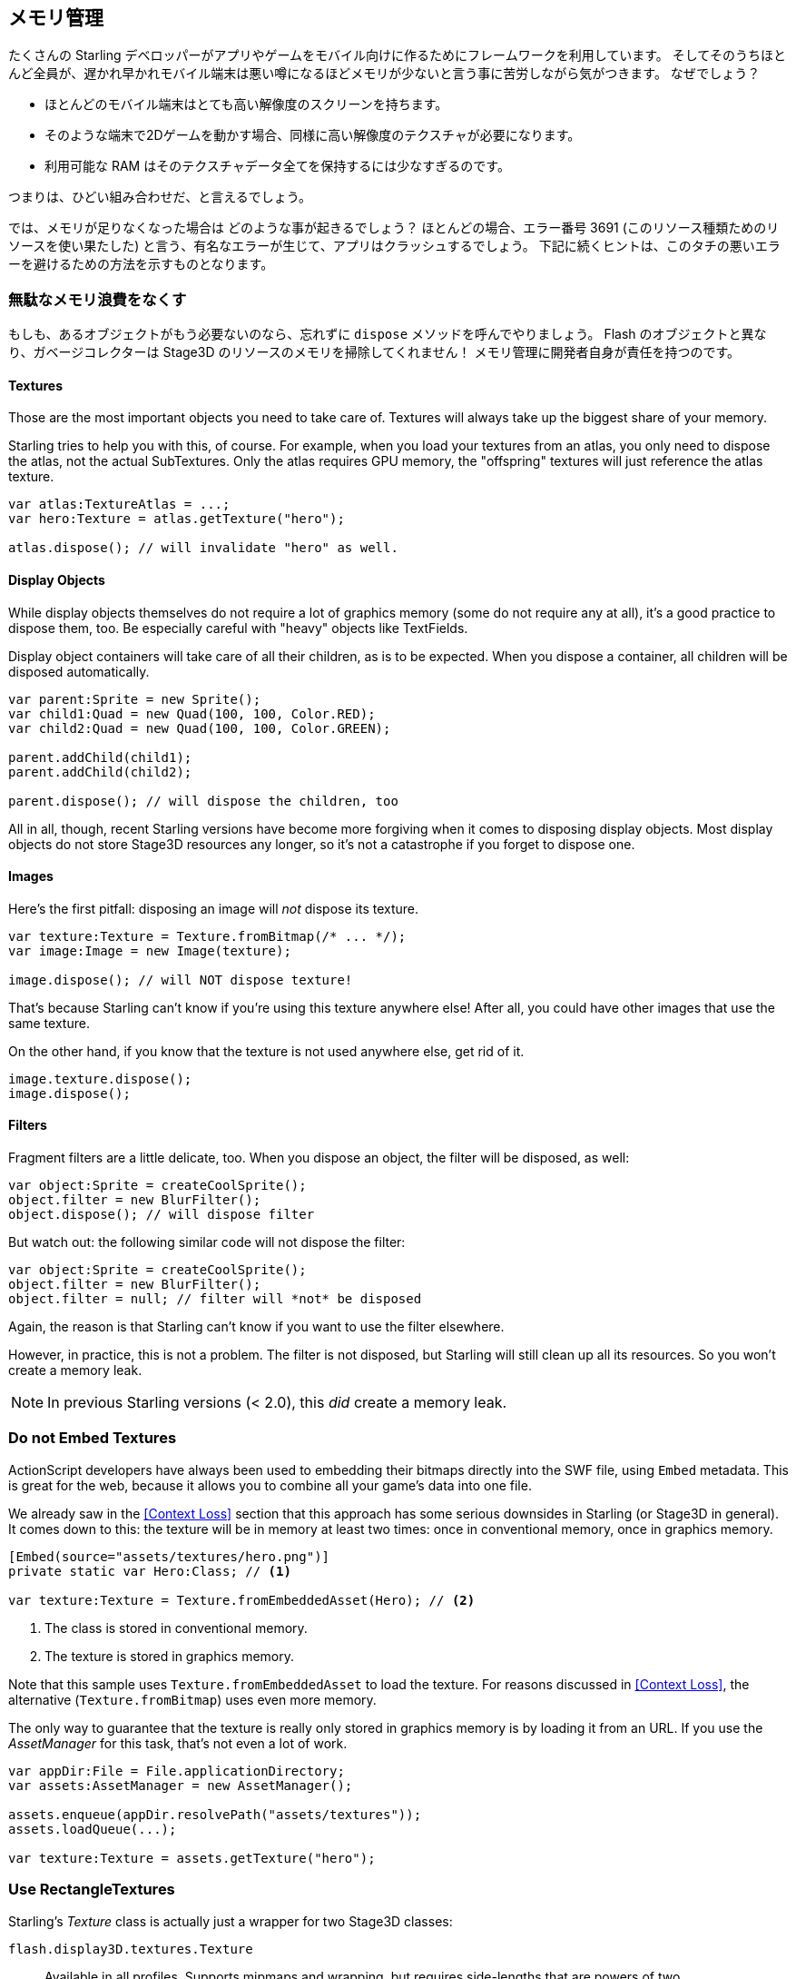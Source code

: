 == メモリ管理

たくさんの Starling デベロッパーがアプリやゲームをモバイル向けに作るためにフレームワークを利用しています。
そしてそのうちほとんど全員が、遅かれ早かれモバイル端末は悪い噂になるほどメモリが少ないと言う事に苦労しながら気がつきます。
なぜでしょう？

* ほとんどのモバイル端末はとても高い解像度のスクリーンを持ちます。
* そのような端末で2Dゲームを動かす場合、同様に高い解像度のテクスチャが必要になります。
* 利用可能な RAM はそのテクスチャデータ全てを保持するには少なすぎるのです。

つまりは、ひどい組み合わせだ、と言えるでしょう。

では、メモリが足りなくなった場合は どのような事が起きるでしょう？
ほとんどの場合、エラー番号 3691 (このリソース種類ためのリソースを使い果たした) と言う、有名なエラーが生じて、アプリはクラッシュするでしょう。
下記に続くヒントは、このタチの悪いエラーを避けるための方法を示すものとなります。

=== 無駄なメモリ浪費をなくす

もしも、あるオブジェクトがもう必要ないのなら、忘れずに `dispose` メソッドを呼んでやりましょう。
Flash のオブジェクトと異なり、ガベージコレクターは Stage3D のリソースのメモリを掃除してくれません！
メモリ管理に開発者自身が責任を持つのです。

==== Textures

Those are the most important objects you need to take care of.
Textures will always take up the biggest share of your memory.

Starling tries to help you with this, of course.
For example, when you load your textures from an atlas, you only need to dispose the atlas, not the actual SubTextures.
Only the atlas requires GPU memory, the "offspring" textures will just reference the atlas texture.

[source, as3]
----
var atlas:TextureAtlas = ...;
var hero:Texture = atlas.getTexture("hero");

atlas.dispose(); // will invalidate "hero" as well.
----

==== Display Objects

While display objects themselves do not require a lot of graphics memory (some do not require any at all), it's a good practice to dispose them, too.
Be especially careful with "heavy" objects like TextFields.

Display object containers will take care of all their children, as is to be expected.
When you dispose a container, all children will be disposed automatically.

[source, as3]
----
var parent:Sprite = new Sprite();
var child1:Quad = new Quad(100, 100, Color.RED);
var child2:Quad = new Quad(100, 100, Color.GREEN);

parent.addChild(child1);
parent.addChild(child2);

parent.dispose(); // will dispose the children, too
----

All in all, though, recent Starling versions have become more forgiving when it comes to disposing display objects.
Most display objects do not store Stage3D resources any longer, so it's not a catastrophe if you forget to dispose one.

==== Images

Here's the first pitfall: disposing an image will _not_ dispose its texture.

[source, as3]
----
var texture:Texture = Texture.fromBitmap(/* ... */);
var image:Image = new Image(texture);

image.dispose(); // will NOT dispose texture!
----

That's because Starling can't know if you're using this texture anywhere else!
After all, you could have other images that use the same texture.

On the other hand, if you know that the texture is not used anywhere else, get rid of it.

[source, as3]
----
image.texture.dispose();
image.dispose();
----

==== Filters

Fragment filters are a little delicate, too.
When you dispose an object, the filter will be disposed, as well:

[source, as3]
----
var object:Sprite = createCoolSprite();
object.filter = new BlurFilter();
object.dispose(); // will dispose filter
----

But watch out: the following similar code will not dispose the filter:

[source, as3]
----
var object:Sprite = createCoolSprite();
object.filter = new BlurFilter();
object.filter = null; // filter will *not* be disposed
----

Again, the reason is that Starling can't know if you want to use the filter elsewhere.

However, in practice, this is not a problem.
The filter is not disposed, but Starling will still clean up all its resources.
So you won't create a memory leak.

NOTE: In previous Starling versions (< 2.0), this _did_ create a memory leak.

=== Do not Embed Textures

ActionScript developers have always been used to embedding their bitmaps directly into the SWF file, using `Embed` metadata.
This is great for the web, because it allows you to combine all your game's data into one file.

We already saw in the <<Context Loss>> section that this approach has some serious downsides in Starling (or Stage3D in general).
It comes down to this: the texture will be in memory at least two times: once in conventional memory, once in graphics memory.

[source, as3]
----
[Embed(source="assets/textures/hero.png")]
private static var Hero:Class; // <1>

var texture:Texture = Texture.fromEmbeddedAsset(Hero); // <2>
----
<1> The class is stored in conventional memory.
<2> The texture is stored in graphics memory.

Note that this sample uses `Texture.fromEmbeddedAsset` to load the texture.
For reasons discussed in <<Context Loss>>, the alternative (`Texture.fromBitmap`) uses even more memory.

The only way to guarantee that the texture is really only stored in graphics memory is by loading it from an URL.
If you use the _AssetManager_ for this task, that's not even a lot of work.

[source, as3]
----
var appDir:File = File.applicationDirectory;
var assets:AssetManager = new AssetManager();

assets.enqueue(appDir.resolvePath("assets/textures"));
assets.loadQueue(...);

var texture:Texture = assets.getTexture("hero");
----

=== Use RectangleTextures

Starling's _Texture_ class is actually just a wrapper for two Stage3D classes:

`flash.display3D.textures.Texture`:: Available in all profiles. Supports mipmaps and wrapping, but requires side-lengths that are powers of two.
`flash.display3D.textures.RectangleTexture`:: Available beginning with `BASELINE` profile. No mipmaps, no wrapping, but supports arbitrary side-lengths.

The former (`Texture`) has a strange and little-known side effect: it will always allocate memory for mipmaps, whether you need them or not.
That means that you will waste about one third of texture memory!

Thus, it's preferred to use the alternative (`RectangleTexture`).
Starling will use this texture type whenever possible.

However, it can only do that if you run at least in `BASELINE` profile, and if you disable mipmaps.
The first requirement can be fulfilled by picking the best available Context3D profile.
That happens automatically if you use Starling's default constructor.

[source, as3]
----
// init Starling like this:
... = new Starling(Game, stage);

// that's equivalent to this:
... = new Starling(Game, stage, null, null, "auto", "auto");
----

The last parameter (`auto`) will tell Starling to use the best available profile.
This means that if the device supports RectangleTextures, Starling will use them.

As for mipmaps: they will only be created if you explicitly ask for them.
Some of the `Texture.from...` factory methods contain such a parameter, and the _AssetManager_ features a `useMipMaps` property.
Per default, they are always disabled.

=== Use ATF Textures

We already talked about <<ATF Textures>> previously, but it makes sense to mention them again in this section.
Remember, the GPU cannot make use of JPG or PNG compression; those files will always be decompressed and uploaded to graphics memory in their uncompressed form.

Not so with ATF textures: they can be rendered directly from their compressed form, which saves a lot of memory.
So if you skipped the ATF section, I recommend you take another look!

The downside of ATF textures is the reduced image quality, of course.
But while it's not feasible for all types of games, you can try out the following trick:

. Create your textures a little bigger than what's actually needed.
. Now compress them with the ATF tools.
. At runtime, scale them down to their original size.

You'll still save a quite a bit of memory, and the compression artifacts will become less apparent.

=== Use 16 bit Textures

If ATF textures don't work for you, chances are that your application uses a comic-style with a limited color palette.
I've got good news for you: for these kinds of textures, there's a different solution!

* The default texture format (`Context3DTextureFormat.BGRA`) uses 32 bits per pixel (8 bits for each channel).
* There is an alternative format (`Context3DTextureFormat.BGRA_PACKED`) that uses only half of that: 16 bits per pixel (4 bits for each channel).

You can use this format in Starling via the `format` argument of the `Texture.from...` methods, or via the AssetManager's `textureFormat` property.
This will save you 50% of memory!

Naturally, this comes at the price of a reduced image quality.
Especially if you're making use of gradients, 16 bit textures might become rather ugly.
However, there's a solution for this: dithering!

.Dithering can conceal a reduced color depth.
image::dithering.png[Dithering]

To make it more apparent, the gradient in this sample was reduced to just 16 colors (4 bits).
Even with this low number of colors, dithering manages to deliver an acceptable image quality.

Most image processing programs will use dithering automatically when you reduce the color depth.
_TexturePacker_ has you covered, as well.

The _AssetManager_ can be configured to select a suitable color depth on a per-file basis.

[source, as3]
----
var assets:AssetManager = new AssetManager();

// enqueue 16 bit textures
assets.textureFormat = Context3DTextureFormat.BGRA_PACKED;
assets.enqueue(/* ... */);

// enqueue 32 bit textures
assets.textureFormat = Context3DTextureFormat.BGRA;
assets.enqueue(/* ... */);

// now start the loading process
assets.loadQueue(/* ... */);
----

=== Avoid Mipmaps

Mipmaps are downsampled versions of your textures, intended to increase rendering speed and reduce aliasing effects.

.Sample of a texture with mipmaps.
image::mipmap.jpg[Mipmap]

Since version 2.0, Starling doesn't create any mipmaps by default.
That turned out to be the preferable default, because without mipmaps:

* Textures load faster.
* Textures require less texture memory (just the original pixels, no mipmaps).
* Blurry images are avoided (mipmaps sometimes become fuzzy).

On the other hand, activating them will yield a slightly faster rendering speed when the object is scaled down significantly, and you avoid aliasing effects (i.e. the effect contrary to blurring).
To enable mipmaps, use the corresponding parameter in the `Texture.from...` methods.

=== Use Bitmap Fonts

As already discussed, TextFields support two different kinds of fonts: TrueType fonts and Bitmap Fonts.

While TrueType fonts are very easy to use, they have a few downsides.

* Whenever you change the text, a new texture has to be created and uploaded to graphics memory. This is slow.
* If you've got many TextFields or big ones, this will require a lot of texture memory.

Bitmap Fonts, on the other hand, are

* updated very quickly and
* require only a _constant_ amount of memory (just the glyph texture).

That makes them the preferred way of displaying text in Starling.
My recommendation is to use them whenever possible!

TIP: Bitmap Font textures are a great candidate for 16 bit textures, because they are often just pure white that's tinted to the actual TextField color at runtime.

=== Optimize your Texture Atlas

It should be your top priority to pack your texture atlases as tightly as possible. Tools like https://www.codeandweb.com/texturepacker/starling?source=gamua[TexturePacker] have several options that will help with that:

* Trim transparent borders away.
* Rotate textures by 90 degrees if it leads to more effective packing.
* Reduce the color depth (see above).
* Remove duplicate textures.
* etc.

Make use of this!
Packing more textures into one atlas not only reduces your overall memory consumption, but also the number of draw calls (more on that in the next chapter).

[[memory_management_scout]]
//パフォチューノページと記載を合わせる 英語のままでいい

=== Use Adobe Scout

https://www.adobe.com/products/scout.html[Adobe Scout] is a lightweight but comprehensive profiling tool for ActionScript and Stage3D.
Any Flash or AIR application, regardless of whether it runs on mobile devices or in browsers, can be quickly profiled with no change to the code -- and Adobe Scout quickly and efficiently detects problems that could affect performance.

With Scout, you can not only find performance bottlenecks in your ActionScript code, but you'll also find a detailed roundup of your memory consumption over time, both for conventional and graphics memory.
This is priceless!

NOTE: Adobe Scout is part of the _free_ version of Adobe's Creative Cloud membership. You don't have to become a paying subscriber of CC to get it.

Here is a great tutorial from Thibault Imbert that explains in detail how to work with Adobe Scout: http://www.adobe.com/devnet/scout/articles/adobe-scout-getting-started.html[Getting started with Adobe Scout]

.Adobe Scout
image::scout-screenshot.png[Adobe Scout]

=== Keep an Eye on the Statistics Display

The statistics display (available via `starling.showStats`) includes information about both conventional memory and graphics memory.
It pays off to keep an eye on these values during development.

Granted, the conventional memory value is often misleading -- you never know when the garbage collector will run.
The graphics memory value, on the other hand, is extremely accurate.
When you create a texture, the value will rise; when you dispose a texture, it will decrease -- immediately.

Actually, when I added this feature to Starling, it took about five minutes and I had already found the first memory leak -- in Starling's demo app.
I used the following approach:

* In the main menu, I noted down the used GPU memory.
* Then I entered the demos scenes, one after another.
* Each time I returned to the main menu, I checked if the GPU memory had returned to the original value.
* After returning from one of the scenes, that value was not restored, and indeed: a code review showed that I had forgotten to dispose one of the textures.

.The statistics display shows the current memory usage.
image::stats-display.png[The statistics display]

Needless to say: Scout offers far more details on memory usage.
But the simple fact that the statistics display is always available makes it possible to find things that would otherwise be easily overlooked.
